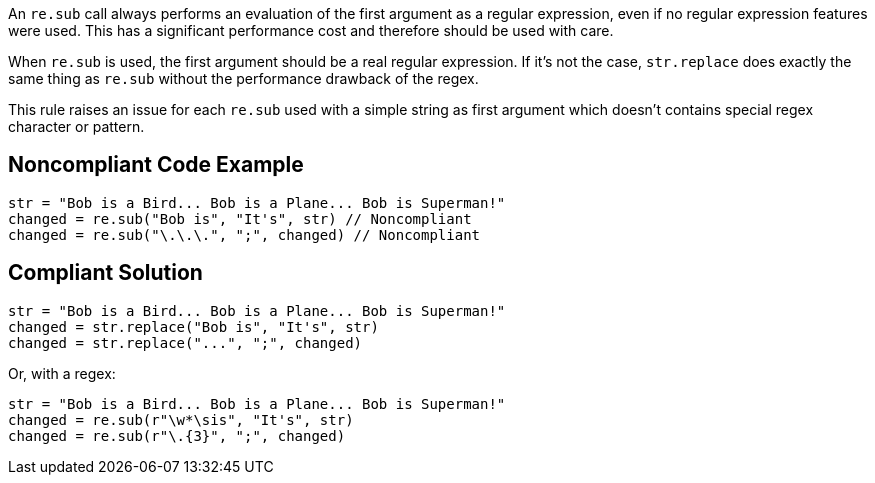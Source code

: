 An `re.sub` call always performs an evaluation of the first argument as a regular expression, even if no regular expression features were used. This has a significant performance cost and therefore should be used with care.


When `re.sub` is used, the first argument should be a real regular expression. If it's not the case, `str.replace` does exactly the same thing as `re.sub` without the performance drawback of the regex.


This rule raises an issue for each `re.sub` used with a simple string as first argument which doesn't contains special regex character or pattern.


== Noncompliant Code Example

----
str = "Bob is a Bird... Bob is a Plane... Bob is Superman!"
changed = re.sub("Bob is", "It's", str) // Noncompliant
changed = re.sub("\.\.\.", ";", changed) // Noncompliant
----


== Compliant Solution

----
str = "Bob is a Bird... Bob is a Plane... Bob is Superman!"
changed = str.replace("Bob is", "It's", str)
changed = str.replace("...", ";", changed)
----
Or, with a regex:

----
str = "Bob is a Bird... Bob is a Plane... Bob is Superman!"
changed = re.sub(r"\w*\sis", "It's", str)
changed = re.sub(r"\.{3}", ";", changed)
----
